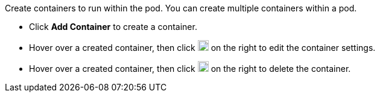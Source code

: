 // :ks_include_id: 26629381ce2c4637b491e4fe2386923e
Create containers to run within the pod. You can create multiple containers within a pod.

* Click **Add Container** to create a container.

* Hover over a created container, then click image:/images/ks-qkcp/zh/icons/pen-light.svg[pen,18,18] on the right to edit the container settings.

* Hover over a created container, then click image:/images/ks-qkcp/zh/icons/trash-light.svg[trash-light,18,18] on the right to delete the container.